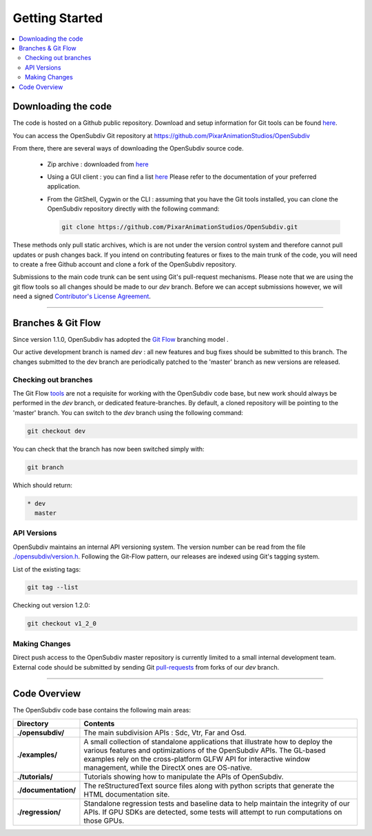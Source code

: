 ..
     Copyright 2013 Pixar

     Licensed under the Apache License, Version 2.0 (the "Apache License")
     with the following modification; you may not use this file except in
     compliance with the Apache License and the following modification to it:
     Section 6. Trademarks. is deleted and replaced with:

     6. Trademarks. This License does not grant permission to use the trade
        names, trademarks, service marks, or product names of the Licensor
        and its affiliates, except as required to comply with Section 4(c) of
        the License and to reproduce the content of the NOTICE file.

     You may obtain a copy of the Apache License at

         http://www.apache.org/licenses/LICENSE-2.0

     Unless required by applicable law or agreed to in writing, software
     distributed under the Apache License with the above modification is
     distributed on an "AS IS" BASIS, WITHOUT WARRANTIES OR CONDITIONS OF ANY
     KIND, either express or implied. See the Apache License for the specific
     language governing permissions and limitations under the Apache License.


Getting Started
---------------

.. contents::
   :local:
   :backlinks: none


Downloading the code
====================

The code is hosted on a Github public repository. Download and setup information
for Git tools can be found `here <https://help.github.com/articles/set-up-git>`__.

You can access the OpenSubdiv Git repository at https://github.com/PixarAnimationStudios/OpenSubdiv

From there, there are several ways of downloading the OpenSubdiv source code.

    - Zip archive : downloaded from `here <https://github.com/PixarAnimationStudios/OpenSubdiv/archive/master.zip>`__

    - Using a GUI client : you can find a list `here <http://git-scm.com/downloads/guis>`__
      Please refer to the documentation of your preferred application.

    - From the GitShell, Cygwin or the CLI : assuming that you have the Git tools
      installed, you can clone the OpenSubdiv repository directly with the
      following command:

      .. code:: c++

          git clone https://github.com/PixarAnimationStudios/OpenSubdiv.git



These methods only pull static archives, which is are not under the version
control system and therefore cannot pull updates or push changes back. If you
intend on contributing features or fixes to the main trunk of the code, you will
need to create a free Github account and clone a fork of the OpenSubdiv repository.

Submissions to the main code trunk can be sent using Git's pull-request mechanisms.
Please note that we are using the git flow tools so all changes should be made to
our *dev* branch. Before we can accept submissions however, we will need a signed
`Contributor's License Agreement <intro.html#contributing>`__.

----

Branches & Git Flow
===================

Since version 1.1.0, OpenSubdiv has adopted the `Git Flow
<http://nvie.com/posts/a-successful-git-branching-model/>`__ branching model .

Our active development branch is named *dev* : all new features and bug fixes should
be submitted to this branch. The changes submitted to the dev branch are periodically
patched to the 'master' branch as new versions are released.

.. image:: images/git_flow.png
   :align: center
   :target: images/git_flow.png


Checking out branches
_____________________

The Git Flow `tools <https://github.com/nvie/gitflow>`__ are not a requisite for
working with the OpenSubdiv code base, but new work should always be performed in
the *dev* branch, or dedicated feature-branches. By default, a cloned repository
will be pointing to the 'master' branch. You can switch to the *dev* branch using
the following command:

.. code:: c++

    git checkout dev

You can check that the branch has now been switched simply with:

.. code:: c++

    git branch

Which should return:

.. code:: c++

    * dev
      master


API Versions
____________

OpenSubdiv maintains an internal API versioning system. The version number can be
read from the file `./opensubdiv/version.h <https://github.com/PixarAnimationStudios/OpenSubdiv/blob/master/opensubdiv/version.h>`__.
Following the Git-Flow pattern, our releases are indexed using Git's tagging
system.

List of the existing tags:

.. code:: c++

    git tag --list

Checking out version 1.2.0:

.. code:: c++

    git checkout v1_2_0

Making Changes
______________

Direct push access to the OpenSubdiv master repository is currently limited to a
small internal development team. External code should be submitted by sending Git
`pull-requests <https://help.github.com/articles/using-pull-requests>`__ from
forks of our *dev* branch.

----

Code Overview
=============

The OpenSubdiv code base contains the following main areas:

+----------------------+---------------------------------------------------------------------------------------+
| Directory            | Contents                                                                              |
+======================+=======================================================================================+
| **./opensubdiv/**    | The main subdivision APIs : Sdc, Vtr, Far and Osd.                                    |
+----------------------+---------------------------------------------------------------------------------------+
| **./examples/**      | A small collection of standalone applications that illustrate how to deploy the       +
|                      | various features and optimizations of the OpenSubdiv APIs. The GL-based examples      |
|                      | rely on the cross-platform GLFW API for interactive window management, while the      |
|                      | DirectX ones are OS-native.                                                           |
+----------------------+---------------------------------------------------------------------------------------+
| **./tutorials/**     | Tutorials showing how to manipulate the APIs of OpenSubdiv.                           |
+----------------------+---------------------------------------------------------------------------------------+
| **./documentation/** | The reStructuredText source files along with python scripts that generate the HTML    |
|                      | documentation site.                                                                   |                                                                                                           
+----------------------+---------------------------------------------------------------------------------------+
| **./regression/**    | Standalone regression tests and baseline data to help maintain the integrity of       |
|                      | our APIs. If GPU SDKs are detected, some tests will attempt to run computations       |
|                      | on those GPUs.                                                                        |
+----------------------+---------------------------------------------------------------------------------------+

